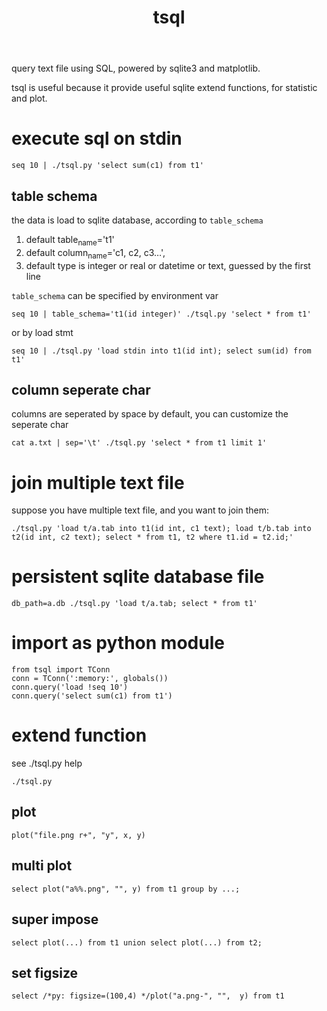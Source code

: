 #+Title: tsql

query text file using SQL, powered by sqlite3 and matplotlib.

tsql is useful because it provide useful sqlite extend functions, for statistic and plot.

* execute sql on stdin
: seq 10 | ./tsql.py 'select sum(c1) from t1'

** table schema
the  data is load to sqlite database, according to =table_schema=
1. default table_name='t1'
2. default column_name='c1, c2, c3...',
3. default type is integer or real or datetime or text, guessed by the first line

=table_schema= can be specified by environment var
: seq 10 | table_schema='t1(id integer)' ./tsql.py 'select * from t1'

or by load stmt
: seq 10 | ./tsql.py 'load stdin into t1(id int); select sum(id) from t1'

** column seperate char
columns are seperated by space by default, you can customize the seperate char
: cat a.txt | sep='\t' ./tsql.py 'select * from t1 limit 1'

* join multiple text file
suppose you have multiple text file, and you want to join them:
: ./tsql.py 'load t/a.tab into t1(id int, c1 text); load t/b.tab into t2(id int, c2 text); select * from t1, t2 where t1.id = t2.id;'

* persistent sqlite database file
: db_path=a.db ./tsql.py 'load t/a.tab; select * from t1'

* import as python module
: from tsql import TConn
: conn = TConn(':memory:', globals())
: conn.query('load !seq 10')
: conn.query('select sum(c1) from t1')

* extend function
see ./tsql.py help
: ./tsql.py
** plot
: plot("file.png r+", "y", x, y)
** multi plot
: select plot("a%%.png", "", y) from t1 group by ...;
** super impose
: select plot(...) from t1 union select plot(...) from t2;
** set figsize
: select /*py: figsize=(100,4) */plot("a.png-", "",  y) from t1
